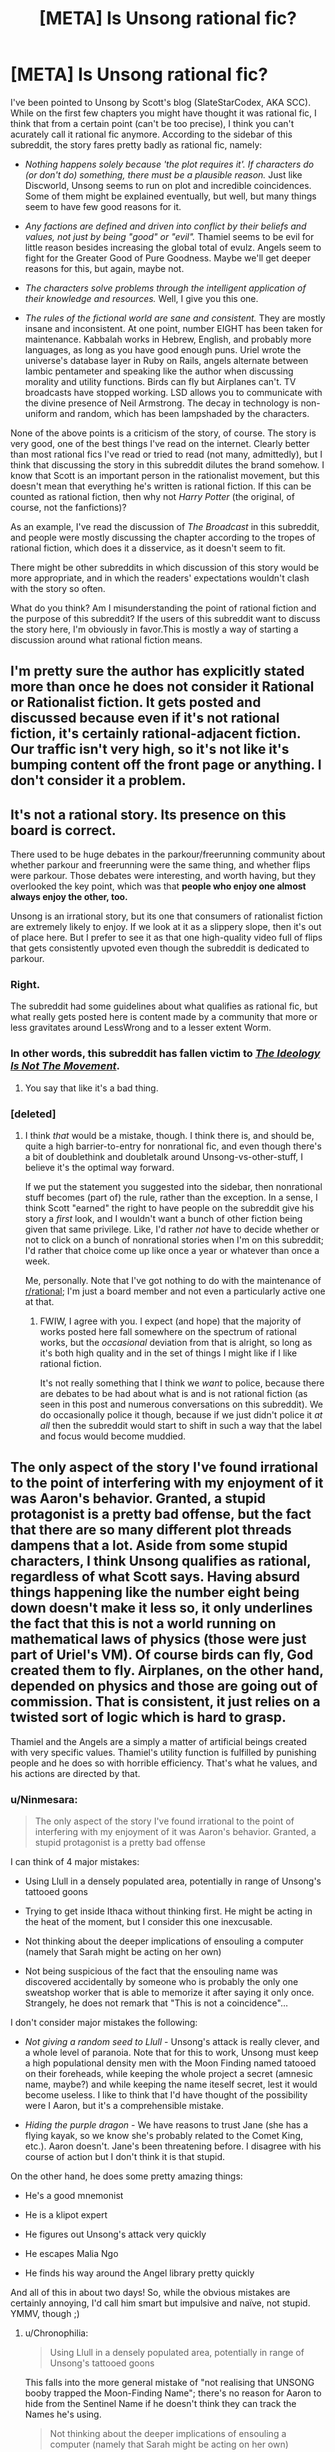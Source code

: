 #+TITLE: [META] Is Unsong rational fic?

* [META] Is Unsong rational fic?
:PROPERTIES:
:Author: Ninmesara
:Score: 35
:DateUnix: 1468525271.0
:DateShort: 2016-Jul-15
:END:
I've been pointed to Unsong by Scott's blog (SlateStarCodex, AKA SCC). While on the first few chapters you might have thought it was rational fic, I think that from a certain point (can't be too precise), I think you can't acurately call it rational fic anymore. According to the sidebar of this subreddit, the story fares pretty badly as rational fic, namely:

- /Nothing happens solely because 'the plot requires it'. If characters do (or don't do) something, there must be a plausible reason./ Just like Discworld, Unsong seems to run on plot and incredible coincidences. Some of them might be explained eventually, but well, but many things seem to have few good reasons for it.

- /Any factions are defined and driven into conflict by their beliefs and values, not just by being "good" or "evil"./ Thamiel seems to be evil for little reason besides increasing the global total of evulz. Angels seem to fight for the Greater Good of Pure Goodness. Maybe we'll get deeper reasons for this, but again, maybe not.

- /The characters solve problems through the intelligent application of their knowledge and resources./ Well, I give you this one.

- /The rules of the fictional world are sane and consistent./ They are mostly insane and inconsistent. At one point, number EIGHT has been taken for maintenance. Kabbalah works in Hebrew, English, and probably more languages, as long as you have good enough puns. Uriel wrote the universe's database layer in Ruby on Rails, angels alternate between Iambic pentameter and speaking like the author when discussing morality and utility functions. Birds can fly but Airplanes can't. TV broadcasts have stopped working. LSD allows you to communicate with the divine presence of Neil Armstrong. The decay in technology is non-uniform and random, which has been lampshaded by the characters.

None of the above points is a criticism of the story, of course. The story is very good, one of the best things I've read on the internet. Clearly better than most rational fics I've read or tried to read (not many, admittedly), but I think that discussing the story in this subreddit dilutes the brand somehow. I know that Scott is an important person in the rationalist movement, but this doesn't mean that everything he's written is rational fiction. If this can be counted as rational fiction, then why not /Harry Potter/ (the original, of course, not the fanfictions)?

As an example, I've read the discussion of /The Broadcast/ in this subreddit, and people were mostly discussing the chapter according to the tropes of rational fiction, which does it a disservice, as it doesn't seem to fit.

There might be other subreddits in which discussion of this story would be more appropriate, and in which the readers' expectations wouldn't clash with the story so often.

What do you think? Am I misunderstanding the point of rational fiction and the purpose of this subreddit? If the users of this subreddit want to discuss the story here, I'm obviously in favor.This is mostly a way of starting a discussion around what rational fiction means.


** I'm pretty sure the author has explicitly stated more than once he does not consider it Rational or Rationalist fiction. It gets posted and discussed because even if it's not rational fiction, it's certainly rational-adjacent fiction. Our traffic isn't very high, so it's not like it's bumping content off the front page or anything. I don't consider it a problem.
:PROPERTIES:
:Author: blazinghand
:Score: 70
:DateUnix: 1468525438.0
:DateShort: 2016-Jul-15
:END:


** It's not a rational story. Its presence on this board is correct.

There used to be huge debates in the parkour/freerunning community about whether parkour and freerunning were the same thing, and whether flips were parkour. Those debates were interesting, and worth having, but they overlooked the key point, which was that *people who enjoy one almost always enjoy the other, too.*

Unsong is an irrational story, but its one that consumers of rationalist fiction are extremely likely to enjoy. If we look at it as a slippery slope, then it's out of place here. But I prefer to see it as that one high-quality video full of flips that gets consistently upvoted even though the subreddit is dedicated to parkour.
:PROPERTIES:
:Author: TK17Studios
:Score: 60
:DateUnix: 1468534991.0
:DateShort: 2016-Jul-15
:END:

*** Right.

The subreddit had some guidelines about what qualifies as rational fic, but what really gets posted here is content made by a community that more or less gravitates around LessWrong and to a lesser extent Worm.
:PROPERTIES:
:Author: CouteauBleu
:Score: 16
:DateUnix: 1468537642.0
:DateShort: 2016-Jul-15
:END:


*** In other words, this subreddit has fallen victim to /[[https://slatestarcodex.com/2016/04/04/the-ideology-is-not-the-movement/][The Ideology Is Not The Movement]]/.
:PROPERTIES:
:Author: ___ratanon___
:Score: 5
:DateUnix: 1468836414.0
:DateShort: 2016-Jul-18
:END:

**** You say that like it's a bad thing.
:PROPERTIES:
:Author: Chronophilia
:Score: 3
:DateUnix: 1468851527.0
:DateShort: 2016-Jul-18
:END:


*** [deleted]
:PROPERTIES:
:Score: 3
:DateUnix: 1468583683.0
:DateShort: 2016-Jul-15
:END:

**** I think /that/ would be a mistake, though. I think there is, and should be, quite a high barrier-to-entry for nonrational fic, and even though there's a bit of doublethink and doubletalk around Unsong-vs-other-stuff, I believe it's the optimal way forward.

If we put the statement you suggested into the sidebar, then nonrational stuff becomes (part of) the rule, rather than the exception. In a sense, I think Scott "earned" the right to have people on the subreddit give his story a /first/ look, and I wouldn't want a bunch of other fiction being given that same privilege. Like, I'd rather /not/ have to decide whether or not to click on a bunch of nonrational stories when I'm on this subreddit; I'd rather that choice come up like once a year or whatever than once a week.

Me, personally. Note that I've got nothing to do with the maintenance of [[/r/rational][r/rational]]; I'm just a board member and not even a particularly active one at that.
:PROPERTIES:
:Author: TK17Studios
:Score: 11
:DateUnix: 1468605639.0
:DateShort: 2016-Jul-15
:END:

***** FWIW, I agree with you. I expect (and hope) that the majority of works posted here fall somewhere on the spectrum of rational works, but the /occasional/ deviation from that is alright, so long as it's both high quality and in the set of things I might like if I like rational fiction.

It's not really something that I think we /want/ to police, because there are debates to be had about what is and is not rational fiction (as seen in this post and numerous conversations on this subreddit). We do occasionally police it though, because if we just didn't police it /at all/ then the subreddit would start to shift in such a way that the label and focus would become muddied.
:PROPERTIES:
:Author: alexanderwales
:Score: 7
:DateUnix: 1468784569.0
:DateShort: 2016-Jul-18
:END:


** The only aspect of the story I've found irrational to the point of interfering with my enjoyment of it was Aaron's behavior. Granted, a stupid protagonist is a pretty bad offense, but the fact that there are so many different plot threads dampens that a lot. Aside from some stupid characters, I think Unsong qualifies as rational, regardless of what Scott says. Having absurd things happening like the number eight being down doesn't make it less so, it only underlines the fact that this is not a world running on mathematical laws of physics (those were just part of Uriel's VM). Of course birds can fly, God created them to fly. Airplanes, on the other hand, depended on physics and those are going out of commission. That is consistent, it just relies on a twisted sort of logic which is hard to grasp.

Thamiel and the Angels are a simply a matter of artificial beings created with very specific values. Thamiel's utility function is fulfilled by punishing people and he does so with horrible efficiency. That's what he values, and his actions are directed by that.
:PROPERTIES:
:Author: Fredlage
:Score: 10
:DateUnix: 1468531253.0
:DateShort: 2016-Jul-15
:END:

*** u/Ninmesara:
#+begin_quote
  The only aspect of the story I've found irrational to the point of interfering with my enjoyment of it was Aaron's behavior. Granted, a stupid protagonist is a pretty bad offense
#+end_quote

I can think of 4 major mistakes:

- Using Llull in a densely populated area, potentially in range of Unsong's tattooed goons

- Trying to get inside Ithaca without thinking first. He might be acting in the heat of the moment, but I consider this one inexcusable.

- Not thinking about the deeper implications of ensouling a computer (namely that Sarah might be acting on her own)

- Not being suspicious of the fact that the ensouling name was discovered accidentally by someone who is probably the only one sweatshop worker that is able to memorize it after saying it only once. Strangely, he does not remark that "This is not a coincidence"...

I don't consider major mistakes the following:

- /Not giving a random seed to Llull/ - Unsong's attack is really clever, and a whole level of paranoia. Note that for this to work, Unsong must keep a high populational density men with the Moon Finding named tatooed on their foreheads, while keeping the whole project a secret (amnesic name, maybe?) and while keeping the name iteself secret, lest it would become useless. I like to think that I'd have thought of the possibility were I Aaron, but it's a comprehensible mistake.

- /Hiding the purple dragon/ - We have reasons to trust Jane (she has a flying kayak, so we know she's probably related to the Comet King, etc.). Aaron doesn't. Jane's been threatening before. I disagree with his course of action but I don't think it is that stupid.

On the other hand, he does some pretty amazing things:

- He's a good mnemonist

- He is a klipot expert

- He figures out Unsong's attack very quickly

- He escapes Malia Ngo

- He finds his way around the Angel library pretty quickly

And all of this in about two days! So, while the obvious mistakes are certainly annoying, I'd call him smart but impulsive and naïve, not stupid. YMMV, though ;)
:PROPERTIES:
:Author: Ninmesara
:Score: 5
:DateUnix: 1468535784.0
:DateShort: 2016-Jul-15
:END:

**** u/Chronophilia:
#+begin_quote
  Using Llull in a densely populated area, potentially in range of Unsong's tattooed goons
#+end_quote

This falls into the more general mistake of "not realising that UNSONG booby trapped the Moon-Finding Name"; there's no reason for Aaron to hide from the Sentinel Name if he doesn't think they can track the Names he's using.

#+begin_quote
  Not thinking about the deeper implications of ensouling a computer (namely that Sarah might be acting on her own)
#+end_quote

We have access to evidence that Aaron doesn't. Until Sarah showed up on Ana's desk, few of the readers were seriously considering that possibility either. The Vital Name that gives a soul isn't the same as the Names that create golems; we didn't think Sarah was going to start walking around of her own volition.
:PROPERTIES:
:Author: Chronophilia
:Score: 3
:DateUnix: 1468591702.0
:DateShort: 2016-Jul-15
:END:

***** u/Ninmesara:
#+begin_quote
  This falls into the more general mistake of "not realising that UNSONG booby trapped the Moon-Finding Name"; there's no reason for Aaron to hide from the Sentinel Name if he doesn't think they can track the Names he's using.
#+end_quote

I'm going to assume that you can program a blacklist of known names into Llull, which Aaron is not said to be doing but which is commons sense. You don't need to suspect a booby trap. You just need to suspect that Unsong might be sitting on some secret names, and that some of those names might be important enough to have dedicated sentinels actively looking for them. While I'm sure invoking the "Wakening Name" or the "Paint My House Blue Name" won't attract their attention, invoking something like the "Spectral Name" will (if Unsong knows about it, of course). The safest defense against this attack seems to be to start Llull away from major population centers, where Unsong won't probably be able to afford sentinels. And Aaron isn't only in a major population center, he is in a city with a high concentration of Theonomic companies Unsong might be listening to.

#+begin_quote
  Not thinking about the deeper implications of ensouling a computer
#+end_quote

This is something Aaron and Ana don't even discuss prior to ensouling the computer. In fact, this is so out of character that I have trouble imagining that they are acting on their own free will. Come on, Ana is studying theodicy and doesn't even comment on giving a soul to a machine? Would that allow the machine to go to Hell? There are some reasonable anti-natalist arguments in Unsong... They must apply when ensouling a machine, right?

#+begin_quote
  few of the readers were seriously considering that possibility either
#+end_quote

It's in the beginning of the story, which by the way starts /in media res/, so we are naturally quite confused in the beginning. I, for example, was expecting a corporate story about disrupting the monopoly of the Theonomic companies, which happened to cause the apocalypse.

And of course, by now Aaron knows that Sarah showed up on Ana's desk and disappeared afterwards. the possibility should have occurred to him during the telepathic conversation. He hasn't had a lot of time to think about it yet, but if by next chapter he hasn't considered the possibility, then he is either being stupid or mind-controlled

Of course, we might still be wrong about Sarah, but it is a possibility I think Aaron should have thought of.
:PROPERTIES:
:Author: Ninmesara
:Score: 4
:DateUnix: 1468599773.0
:DateShort: 2016-Jul-15
:END:


***** But Aaron knows that Sarah showed up on Ana's desk, doesn't he? He and Ana shared all their information via psychic link.
:PROPERTIES:
:Author: alexanderwales
:Score: 3
:DateUnix: 1468594226.0
:DateShort: 2016-Jul-15
:END:


*** You make some of the same points as [[/u/ishaan123]] regarding consistency, and my response is the same. I think that extreme weirdness and arbitrary rules, even if you can invoke some vague meta-principles, are indistinguishable from inconsistency, but I can certainly understand your point of view.

I agree with your point on Thamiel and the Angels - they are artificial beings and can have artificial values without breaking suspension of belief.
:PROPERTIES:
:Author: Ninmesara
:Score: 3
:DateUnix: 1468533662.0
:DateShort: 2016-Jul-15
:END:


** No, I don't think it is. I don't have a problem with that, except to the extent that irrational elements detract from my enjoyment of /any/ work of fiction. I would also prefer that people not read Unsong as though it were trying to be rational fiction, because that almost certainly gets you a less enjoyable reading of the text.
:PROPERTIES:
:Author: alexanderwales
:Score: 15
:DateUnix: 1468526888.0
:DateShort: 2016-Jul-15
:END:

*** Agreed, and that's why I dropped it at chapter 10.
:PROPERTIES:
:Author: elevul
:Score: 2
:DateUnix: 1468690066.0
:DateShort: 2016-Jul-16
:END:


*** Thanks for warning me. I come to this subreddit for rational fiction and discussion of it in literature. I was going to start reading it soon, but thanks to this discussion I understand it's not now.

Personally, as someone recently (last 6 mos) introduced to the rational subreddit, and I know we don't have much going on here, I think the sub would benefit more by not having it. That's because its very presence on the front page here so often indicates its 'rationality' if you will.
:PROPERTIES:
:Author: Dwood15
:Score: 1
:DateUnix: 1468826211.0
:DateShort: 2016-Jul-18
:END:


** It's rational (despite the author saying it's not) because, in every instance where it departs from rationality it does so in a self-aware manner.

#+begin_quote
  Nothing happens solely because 'the plot requires it'
#+end_quote

We are explained that this is a sentient universe which favors plots. It therefore falls under the category of "self aware/deconstruction/subversion".

#+begin_quote
  Any factions are defined and driven into conflict by their beliefs and values, not just by being "good" or "evil"
#+end_quote

Excused as self aware subversive deconstruction and /also/ excused because it makes sense. We understand that these are angels and demons so there is a very clear reason and backstory for why they are "good' and evil - there are absolutely no unstated assumption about good/evil as natural divides. Besides, angelic "good" is clearly either distinct from human good or similar but somehow severely stunted, so orange and blue morality applies. And we see all this cosmology taken to fairly logical conclusions (Would you want to end up like Neil Armstrong? Of course not...)

#+begin_quote
  The rules of the fictional world are sane and consistent. They are mostly insane and inconsistent.
#+end_quote

I wouldn't say that actually. It proports, in a self aware manner, to be insane and inconsistent (the tone of the narration and the human characters betray clear awareness that it's all insane) but that's because the universe respects plot-thinking. There is still meta-consistency - there are /reasons/ for the apparent inconsistencies and those reasons remain constant and consistent.

Or are you saying hpmor's universe rules made sense? They didn't, at all! There is even that scene with the bats where Harry /tries/ to do experiments and none of the results neatly collapse into any sort of reductionist model. Yet for both stories, we can at least say stuff like "the spell does the same thing each time it is spoken".

You might consider this a rational fanfiction of Judaic mythology (the same way hpmor is a rational fanficiton of harry potter). The universe is irrational because it is a borrowed universe. Also, I understand why you do but I feel like you shouldn't /have/ to borrow the universe for the reader to excuse the universe for being insane. If HPMOR is allowed insane rules so is Unsong.

See also: the tales of mu reply to hpmor: [[http://www.talesofmu.com/other/mumoo]] (ToMU is /actually/ not rational, but this chapter is)

I think if a story is obviously, acutely aware of every single point on which it departs, deconstructs, or subverts the usual rational worldview and makes a point of telling the reader so, it's definitely rational. At no point in Unsong are violations of the rational genre just quietly part of the background, each so-called violation is /loud/ and /intentional/ and explained by meta principles which aren't actually in violation.
:PROPERTIES:
:Author: ishaan123
:Score: 18
:DateUnix: 1468526938.0
:DateShort: 2016-Jul-15
:END:

*** Being aware of your own irrationality isn't rationality. One of the themes of UNSONG is that the world has gone mad, so deliberate and lampshaded irrationality helps convey that theme. Which is good writing. Very good writing, even. But it does not make the story rational.

Nor is it exactly rational fanfic. If HPMoR is our gold standard for rational fanfic, then it's about taking the arbitrary and irrational features of the original story and inventing the consistent and simple rules that led to them. (E.g. in Harry Potter, the Philosopher's Stone creates gold and immortality. In HPMoR, those two apparently unrelated uses stem from a single power.) A rational fanfic of Judaic myth might look at the Bible and describe how God chooses when to perform a miracle and what form that miracle should take. UNSONG has a few elements of rat-fic, but mostly it's its own thing.
:PROPERTIES:
:Author: Chronophilia
:Score: 16
:DateUnix: 1468530874.0
:DateShort: 2016-Jul-15
:END:


*** u/Arancaytar:
#+begin_quote
  in every instance where it departs from rationality it does so in a self-aware manner.
#+end_quote

Interestingly, while Discworld doesn't /completely/ fit this, if we apply this self-awareness rule then it looks more rational than eg. Harry Potter and Lord of the Rings, even though its setting is sillier. Many of the main characters - eg. Vimes, Vetinari, Granny - are basically rationalists.
:PROPERTIES:
:Author: Arancaytar
:Score: 6
:DateUnix: 1468533179.0
:DateShort: 2016-Jul-15
:END:

**** The characters of the witches are definitely rationalist in some of the stories. Their powers are described in one of the books that follow a new witch-in-training called Tiffany Aching as:

1. First sight, i.e. seeing what is really there as opposed to what you expect or want to see. You could argue that all knowledge depends on accurate observation.

2. Second thoughts, i.e. self-reflection and analysis of why you think what you think. This maps nicely onto knowledge of biases and how to overcome them.

They also have a lot more scientific knowledge than most people (the example I can think of off the top of my head is knowledge of germs).

However, this isn't consistently followed. Compare /A Hat Full of Sky/'s witches with those from /Equal Rites/, and those in /Lords and Ladies/. Early Diskworld characters are very different to those from later on, as the world matures and roles and niches become more developed, so at best parts of some of the stories are rational.

Vetinari is also fairly rational, but more in a calculating and efficient way where he avoids a lot of inefficiencies rather than any deep self-analysis or overcoming of his personal flaws.
:PROPERTIES:
:Author: waylandertheslayer
:Score: 13
:DateUnix: 1468542117.0
:DateShort: 2016-Jul-15
:END:

***** [deleted]
:PROPERTIES:
:Score: 1
:DateUnix: 1468596037.0
:DateShort: 2016-Jul-15
:END:

****** u/waylandertheslayer:
#+begin_quote
  The witches are also well aware that their world runs (to some extent) on narrativium, so they deliberately set up people to be traditional heroes/villains.
#+end_quote

iirc that's only in 'Witches Abroad', and it's the villain (who uses the 'fairy godmother' archetype) who starts it - they break the stories instead of using them.
:PROPERTIES:
:Author: waylandertheslayer
:Score: 3
:DateUnix: 1468596433.0
:DateShort: 2016-Jul-15
:END:

******* (I deleted my post before you finished writing yours because I realized I'd made mistakes in it.)
:PROPERTIES:
:Author: Roxolan
:Score: 1
:DateUnix: 1468596638.0
:DateShort: 2016-Jul-15
:END:


*** u/fubo:
#+begin_quote
  There is even that scene with the bats where Harry tries to do experiments and none of the results neatly collapse into any sort of reductionist model.
#+end_quote

No, they just don't fit a reductionist model /discovered by Harry in the first day of experimenting./

One of Harry's character flaws is that he expects the world's problems to be easily solved by the first rationalist wizard to come along ... and that he expects this /first rationalist wizard/ is himself.

He persists in this delusion even after being given the diary of Roger Bacon, which is first-class evidence that a rationalist wizard lived in the 13th century. He exhibits no subsequent curiosity about Bacon and makes no effort to learn Latin in order to read the diary.

Basically, Harry systematically fails to notice confusions that would lead to the conclusion of his own non-uniqueness, particularly the existence of other rationalist or scientifically-minded wizards prior to himself.

(For instance, he expects that economic strategies that would be available to the first rationalist wizard to come along --- such as arbitrage between the Muggle and wizarding economies --- will be available to him. If he were reasoning clearly about wizard/Muggle history, he would recognize that the fact that this exploit isn't being used is pretty good evidence that it doesn't work.)

(On the other hand, he /is/ eleven years old.)
:PROPERTIES:
:Author: fubo
:Score: 14
:DateUnix: 1468533326.0
:DateShort: 2016-Jul-15
:END:

**** u/Jiro_T:
#+begin_quote
  One of Harry's character flaws is that he expects the world's problems to be easily solved by the first rationalist wizard to come along ... and that he expects this first rationalist wizard is himself.
#+end_quote

You need to distinguish "the character is supposed to be arrogant within the context of the story" and "the character is supposed to be justified within the context of the story, but he actually isn't, so when you look at the character realistically, he's arrogant".

This is especially a problem when the character is an author mouthpiece.
:PROPERTIES:
:Author: Jiro_T
:Score: 5
:DateUnix: 1468598622.0
:DateShort: 2016-Jul-15
:END:

***** It's double especially a problem when the Author Mouthpiece Ball is thrown between characters. Sometimes Harry was the mouthpiece, but word of god was that Godric Gryffindor was the actual mouthpiece the author really intended us to listen to, and sometimes also Dumbledore.

And then of course, Harry was sometimes possessed by a Dark Lord.
:PROPERTIES:
:Score: 5
:DateUnix: 1468606012.0
:DateShort: 2016-Jul-15
:END:


**** If it is true that Harry doesn't make any more experiments after the ones I've read about, then it only makes my point stronger. Even the fact that Roger Bacon has been struggling with explaining the magical laws does not mean that rational explanations don't exist, as the real world has taught us that the physical laws of reality take a long time to be discovered.
:PROPERTIES:
:Author: Ninmesara
:Score: 4
:DateUnix: 1468534283.0
:DateShort: 2016-Jul-15
:END:

***** Admittedly, in real life physical laws take a long time to be discovered because precise experiments are hard to do, consistent mathematics to process the data is hard to develop, and approximate intuitive theories for getting around in the world are very easy to learn.

I imagine that if you could change stuff into other stuff by willpower, science might get easier in some ways.
:PROPERTIES:
:Score: 4
:DateUnix: 1468605909.0
:DateShort: 2016-Jul-15
:END:


**** u/ishaan123:
#+begin_quote
  No, they just don't fit a reductionist model discovered by Harry in the first day of experimenting.
#+end_quote

That's what I meant by "neatly". The reader never gets the satisfaction of a tidy model, and that's okay because that matches real life.

(Also, your criticisms stand but I don't think the author of HPMOR necessarily intended that reading: because 13th century was pre-isolation-and-stagnation, also because there were prophecies fortelling Harry's uniqueness, also because Harry continuously /did/ find exploits that worked, also he would have spent that money to save her even if he wasn't certain so that's not evidence of overconfidence.

As an aside, and this is a lesson I've learned from personal experience: always remember to at least /check/ to make sure the clever exploit you thought of doesn't in fact work before concluding that it doesn't for that reason.)
:PROPERTIES:
:Author: ishaan123
:Score: 2
:DateUnix: 1468630016.0
:DateShort: 2016-Jul-16
:END:


**** There are like a few thousand wizards, seems reasonable to believe there are plenty of thin markets rife with opportunity.
:PROPERTIES:
:Author: chaosmosis
:Score: 1
:DateUnix: 1470206805.0
:DateShort: 2016-Aug-03
:END:


*** I don't think being cheeky about the points where your story is story-like instead of reality-like is enough, nor is saying "the world runs on story logic".

If I put a chapter at the beginning of the Harry Potter series (or any series) which explained that characters were all affected by brain parasites that caused them to behave in irrational, story-based ways, then proceeded to tell the story exactly as Rowling (or whoever) told it, would you call that rational fiction? I certainly wouldn't.
:PROPERTIES:
:Author: alexanderwales
:Score: 8
:DateUnix: 1468527575.0
:DateShort: 2016-Jul-15
:END:

**** You don't need brain parasites, humans come like that out of the box >_<

Well, the /universe/ is story based - there is a stipulation that your action is more likely to succeed if the outcome is aesthetically pleasing, and convincing the universe is a worthwhile thing to do.

But do you think the /characters/ of unsong are infected by story-logic? In fact the humans are /insufficiently/ influenced by story logic...no way /actual/ humans would put DRM on the Names of God or ally with Hell for pragmatic reasons, our species is far too superstitious to do something like that.

On the other hand I guess you could argue that it's story logic that they didn't seriously consider that if they ally with hell they're probably the baddies.

I'm mostly defending why my "I know it when I see it" intuition activates here. There are definitions under which this falls outside.

It's like if a Film Noir detective had a pink fluffy bunny on his head, and all the characters were constantly pointing out the fluffy bunny as seeming out of place. You're still referencing the aesthetic of Film Noir in some important way. Maybe it's not Film Noir because the fluffy bunny breaks the rules but it's still pattern matching to Film Noir in a non superficial way.
:PROPERTIES:
:Author: ishaan123
:Score: 9
:DateUnix: 1468528768.0
:DateShort: 2016-Jul-15
:END:

***** I think that there are certain /scenes/ which match the pattern very well, like Aaron's escape from the library, but that this is not true of the majority of the book thus far.

As an example, the most current chapter features demons, whose characteristics are virtually unknown to the reader, being beaten back by a rabbi wielding spells which the reader has also had no exposure to. Yes, you could say "but surely there's some governing consistent logic that the reader just doesn't know", but in my opinion that's not enough for rational fiction, and there's been no indication that Unsong is going to start delving into those areas or properly explaining the abilities or thought processes behind scenes like this.

It's always iffy to analyze a book that's in the process of being released/written, so I reserve the right to say that I was wrong, but so far it doesn't seem like Unsong is rational (nor does it seem like it's commenting on rationality). I would definitely call it postmodern, which it shares with a lot of rational works, but postmodernism is its own thing.
:PROPERTIES:
:Author: alexanderwales
:Score: 9
:DateUnix: 1468532055.0
:DateShort: 2016-Jul-15
:END:

****** The idea that there are spellcasters who can cast spells based on their beliefs and a more consistent ability to use magical names of god to hurt people is a fairly common thing in the story. There's already a consistent governing logic behind what the Rabbi did. I'd assume she did one of those. Based on the names, I'd assume she had some names of god stored up to use as weapons.

Just as in Harry Potter if you say wingardium leviosa you make something fly in this world if you say certain words you kill things and if you're sufficiently elaborate you can do other stuff with belief.
:PROPERTIES:
:Author: Nepene
:Score: 2
:DateUnix: 1468561763.0
:DateShort: 2016-Jul-15
:END:

******* Right, I get how the magic systems work.

What I'm saying is that in this particular case (and other places in Unsong), it's a black box. If you stopped reading the chapter right at "Then a miracle occurred" you wouldn't have near enough information to work out what that miracle is, beyond /perhaps/ "animate the Statue of Liberty" (though the rabbi says that this is a specific Name which animates copper, and we haven't seen that one before). If the best guess that could be offered beyond that is "then the rabbi used Names and beat the demons" ... I feel like we would get into a big, pointless discussion about how and whether Names could accomplish that, which the text (up till now) hadn't given us enough information to actually say one way or another (though this in part stems from the equally sparse physical descriptions of the demons).

We know that there are Names that are useful in battle, but for most of them we don't know what they /actually do/, so we can't use them to anticipate solutions to problems. The reader isn't meant to engage in any thinking or analysis, and isn't given the tools to do so, they're just along for the ride.

(For large parts of Unsong, anyway. And I still think it's good, just not rational. RIGBY.)
:PROPERTIES:
:Author: alexanderwales
:Score: 5
:DateUnix: 1468564069.0
:DateShort: 2016-Jul-15
:END:

******** I feel there's a difference between interludes, cutscenes essentially, and main chapters. You can show flashbacks to past eras where you blackbox the spells, and that's fine, but it'd be more of an issue if you did it in the main chapters. If there were unknown spells that determined the character's fates and they had no real way to untangle them then the story would be less rational but flashbacks don't need the same depth.

We know from the wrathful name that some names have the power of hydrogen bombs. That seems like more than enough firepower to kill a bunch of demons.

Plus, it depends on how you intend to have the main character solve their issues. Are they just going to bumble from one issue to another till Uriel fixes everything? Are they going to accomplish their goals via use of their magic? Is some random circumstance going to resolve the plot? Are the difficulties between the protagonists and Unsong going to all turn out to be communication issues that could be resolved with a good long chat?

We know enough about names and logic to anticipate the story somewhat. It could be rational- that's up to you.
:PROPERTIES:
:Author: Nepene
:Score: 3
:DateUnix: 1468565190.0
:DateShort: 2016-Jul-15
:END:


******** RIGBY?
:PROPERTIES:
:Author: ishaan123
:Score: 1
:DateUnix: 1468631460.0
:DateShort: 2016-Jul-16
:END:

********* Sorry, it's from [[https://www.youtube.com/watch?v=pF8o3UrwksU][Silicon Valley]].
:PROPERTIES:
:Author: alexanderwales
:Score: 3
:DateUnix: 1468632123.0
:DateShort: 2016-Jul-16
:END:


****** The existence of golems in UNSONG is fairly well-established.
:PROPERTIES:
:Author: LiteralHeadCannon
:Score: 3
:DateUnix: 1468533812.0
:DateShort: 2016-Jul-15
:END:

******* I meant specifically this passage:

#+begin_quote
  The Liberty Golem lifted her lance, formerly the spire of the Empire State Building. She loosed the imprisoned lightning of her terrible swift torch. From her crown the Rebbe flung warlike Names that sputtered and sparkled and crashed into the hellish hosts and disintegrated them like fire melts ice. They shrieked and began a retreat.
#+end_quote
:PROPERTIES:
:Author: alexanderwales
:Score: 4
:DateUnix: 1468536139.0
:DateShort: 2016-Jul-15
:END:


****** Heh, I wonder what Scott would think of his work being called post modern.

I don't really find myself strongly disagreeing with anything you wrote. I think we're just doing word-concept mappings differently or zeroing in on different aspects of the category as what we take to be defining feature. (Is it a blegg or a rube?)

I think you're focusing more on "are there solvable puzzles, is there conservation of detail" and I'd agree that there aren't, whereas I'm focusing more on "what sort of epistemic stance is implicit in the writing".
:PROPERTIES:
:Author: ishaan123
:Score: 1
:DateUnix: 1468631045.0
:DateShort: 2016-Jul-16
:END:


***** I really wish our species understood enough about the concept of Hell /not/ to ally with it. As it is, there's always an edgy fuckwad who thinks evil is cool, evil is sexy, and morals don't reals.

And the real world doesn't even have the decency to screw that asshole over Screwtape-style.
:PROPERTIES:
:Score: 1
:DateUnix: 1468606208.0
:DateShort: 2016-Jul-15
:END:

****** To be charitable, the concept of and belief in hell is a product of an often unfortunate human tendency to see the world as black white and fair. The edgy fuckward is a, in many respects justified, /reaction/ to the flaws inherent in that human tendency.
:PROPERTIES:
:Author: ishaan123
:Score: 2
:DateUnix: 1468634100.0
:DateShort: 2016-Jul-16
:END:


*** u/Iconochasm:
#+begin_quote
  See also: the tales of mu reply to hpmor: [[http://www.talesofmu.com/other/mumoo]] (ToMU is actually not rational, but this chapter is)
#+end_quote

That chapter was decent, but AE has made other comments that made me believe she completely and utterly failed to grasp the concept of Less Wrong style rationality. She responded to some unfavorable comparisons of her own work with MoR by seeming to think MoR was a positive claim to be refuted (which she demurred to undertake).

As to that linked chapter, going by my recollection from when it was posted, an aware universe that actively interfered with attempts to experiment scientifically is still not immune to the experimental method. You just have to go up one level, and start testing for what sorts of efforts will provoke sabotage.
:PROPERTIES:
:Author: Iconochasm
:Score: 3
:DateUnix: 1468540080.0
:DateShort: 2016-Jul-15
:END:


*** You make some good points, but ultimately I disagree with all of them except for one.

#+begin_quote
  It's rational (despite the author saying it's not) because, in every instance where it departs from rationality it does so in a self-aware manner.
#+end_quote

I'm not sure I understand this... Imagine that in a world based on reality sudden, a character has an incurable disease, and is healed by /the power of love/, and this is confirmed by the narrator ("Yes, guys, he really as started to walk again because of the power of love; this is not a mystery for you to figure out; it just is"). If the narrator then remarks on how unlikely and this is and it breaks the laws of physics as we know them, does this make the story rational fiction? I think it doesn't.

#+begin_quote
  We are explained that this is a sentient universe which favors plots. It therefore falls under the category of "self aware/deconstruction/subversion".
#+end_quote

Again, I have a hard time agreeing with you on this point... It's again a bit like saying that the laws of internal consistency can be broken, as long as the narrator remarks on it.

#+begin_quote
  Excused as self aware subversive deconstruction and also excused because it makes sense.
#+end_quote

Here I agree with you. I admit that was my weakest objection. It's plausible that non-human characters might have non-human motivations.

#+begin_quote
  Or are you saying hpmor's universe rules made sense? They didn't, at all! There is even that scene with the bats where Harry tries to do experiments and none of the results neatly collapse into any sort of reductionist model.
#+end_quote

I didn't read the whole story (got bored), but I remember the scene with the bats. The idea I got from that scene was that consistent rules existed, but the protagonist was simply unable to find them. Do they ever revisit this experiment and find them? I don't know. But the idea I get from Unsong is that there are no strong consistent rules, and the characters don't expect them to exist, and the universe is just trolling you at every step. This is a matter of /feeling/ rather than an objective assessment, and you're free to disagree.

#+begin_quote
  You might consider this a rational fanfiction of Judaic mythology (the same way hpmor is a rational fanficiton of harry potter)
#+end_quote

I would agree if the text was faithful to the Torah, the Bible, the Book of Revelations or something else. Actually, you have a comet impregnate a girl with a fast developing baby that becomes some kind of Kabballah master who builds a crazy ship and besieges Hell, placebomancy that seems to work (it powers one of the sails of said ship), and an ascended astronaut that communicates with people through LSD. These things are revealed gradually, approximately one per chapter, and without apparent rhyme or reason, so you can't even argue that a consistent universe is established from the start. This is a guided tour through an original imaginary universe, and it is not consistent.

#+begin_quote
  At no point in Unsong are violations of the rational genre just quietly part of the background, each so-called violation is loud and intentional and explained by meta principles which aren't actually in violation.
#+end_quote

If you invoke enough meta principles to explain each inconsistency, you get something that is indistinguishable from inconsistency.

I didn't have time to read your link, but it looks good and I'll look into it.

Again, you raise some good points, but I still stand by my original assessment. Thanks for your detailed response.
:PROPERTIES:
:Author: Ninmesara
:Score: 5
:DateUnix: 1468533126.0
:DateShort: 2016-Jul-15
:END:

**** u/Nepene:
#+begin_quote
  I'm not sure I understand this... Imagine that in a world based on reality sudden, a character has an incurable disease, and is healed by the power of love, and this is confirmed by the narrator ("Yes, guys, he really as started to walk again because of the power of love; this is not a mystery for you to figure out; it just is"). If the narrator then remarks on how unlikely and this is and it breaks the laws of physics as we know them, does this make the story rational fiction? I think it doesn't.
#+end_quote

I'd have no issues reading a story where love was a consistent magical force. For example, attractive women would get paid a lot to go into hospitals to heal people with the power of love. Warlords would have harems of devoted lovers to make them immortal. People would experiment with drugs to enhance love and make healing easier.

#+begin_quote
  I didn't read the whole story (got bored), but I remember the scene with the bats. The idea I got from that scene was that consistent rules existed, but the protagonist was simply unable to find them. Do they ever revisit this experiment and find them? I don't know. But the idea I get from Unsong is that there are no strong consistent rules, and the characters don't expect them to exist, and the universe is just trolling you at every step. This is a matter of feeling rather than an objective assessment, and you're free to disagree.
#+end_quote

Names of god clearly have a consistent and powerful effect. Angels and demons have consistent powers. Knowledge of connections between things grants power. If you can convince the universe to help it can offer some minor aid. Physics and maths are not reliable forces.

#+begin_quote
  Actually, you have a comet impregnate a girl with a fast developing baby that becomes some kind of Kabballah master who builds a crazy ship and besieges Hell,
#+end_quote

For some reason or other he knows lots of magic. In universe, age increasing is something that can be done. He uses lots of different sorts of magic together to power the ship.

#+begin_quote
  placebomancy that seems to work (it powers one of the sails of said ship),
#+end_quote

If enough people believe in a magic, it works somewhat. Not as much power as a name of god.

#+begin_quote
  and an ascended astronaut that communicates with people through LSD.
#+end_quote

Drugging people up so you can use mind magic on them more easily isn't that unusual. We're not yet sure why he's magic of course, since the mystery of what heaven is and what god is is one of the central mysteries of the story.
:PROPERTIES:
:Author: Nepene
:Score: 3
:DateUnix: 1468562482.0
:DateShort: 2016-Jul-15
:END:


**** Okay, so I see several people in this thread saying this but: *a universe cannot be rational / irrational / arational*. Rationality is a feature of /agents/, not universes. According to a rationalist worldview, if you think the universe is weird, inelegant, inconsistent, or not intuitive, that's a problem with /you/, not the universe. (See: people's initial reaction to quantum mechanics for a real world example of people making this mistake).

The rationalist worldview assumes /axiomatically/ that at least one consistent explanation of everything must exist. If the answer really is "God believes in the power of love and he seems to be watching and micromanaging stuff" you can still, in principle, explain God's internal workings using math. If the power of love heals things, /that's totally fine/ - but, you can still explain it using math. The universe can be as crazy as it wants to be - you can still put a rational agent in it that says "fine, I can still try to find the simplest possible mathematical model to describe this". And UNSONG's universe /is/ math, because Uriel, simulations / emulations, etc etc.

That's why I think the attitude of the narrator and characters, and not the setup of the universe itself, is what really matters for the genre. Of course, you can choose a different defining criteria if you like, that's just semantics. But saying that universes can be "irrational" even in principle - that's more than semantics.
:PROPERTIES:
:Author: ishaan123
:Score: 3
:DateUnix: 1468632140.0
:DateShort: 2016-Jul-16
:END:

***** The real universe has laws that can be investigated. But I don't think that holds with the settings that stories can be set in. The author can just say whatever they want and it doesn't have to contribute to the wider universe. It's perfectly possible to write a story that doesn't make sense.

Edit: For example, I would describe the setting of /The Hitch-Hiker's Guide to the Galaxy/ as an irrational universe. There is no physical theory of the universe that explains all the events of the series, let alone the background details occasionally brought up.
:PROPERTIES:
:Author: Chronophilia
:Score: 3
:DateUnix: 1468850844.0
:DateShort: 2016-Jul-18
:END:


***** u/alexanderwales:
#+begin_quote
  And UNSONG's universe is math, because Uriel, simulations / emulations, etc etc.
#+end_quote

Unless I'm misreading you, I don't think this is a correct reading of what Uriel did. He converted the world from a substrate of divine light to a substrate of mathematics, but this conversion was imperfect and then broken by the impact against the sphere. Unsong's universe is /not/ math and logic, it just has a broken, imperfect, math and logic layer to it. Uriel even remarks that incoming divine light had to be channeled away from the clockwork he'd made in order to keep the clockwork running.
:PROPERTIES:
:Author: alexanderwales
:Score: 2
:DateUnix: 1468785443.0
:DateShort: 2016-Jul-18
:END:


** Unsong is irrational fic with rational characters.
:PROPERTIES:
:Author: ArgentStonecutter
:Score: 4
:DateUnix: 1468535544.0
:DateShort: 2016-Jul-15
:END:

*** I don't think any angels are acting rationally when they're just pretty much drunkards when they fall. They don't try to find ways to become inspired again.

I'm also not sure whether one can call pure evil or pure good rational.

God is acting irrationally, depending on what his goals are. Metatron, as an angel, is certainly acting irrationally since he should be helping in the war and talking would probably help.
:PROPERTIES:
:Author: appropriate-username
:Score: 3
:DateUnix: 1468550624.0
:DateShort: 2016-Jul-15
:END:

**** And everyone in HPMoR is acting rationally?

Plus, Unsong angels and god(s) are more part of the world than individuals with real agency.

The HP universe is itself anti-rational. It's the interaction of the usually-rational HJPEV with the wacky world of Hogwarts that makes it work.
:PROPERTIES:
:Author: ArgentStonecutter
:Score: 2
:DateUnix: 1468573730.0
:DateShort: 2016-Jul-15
:END:

***** u/appropriate-username:
#+begin_quote
  And everyone in HPMoR is acting rationally?
#+end_quote

I didn't say "HPMoR is irrational fic with rational characters." I was just disputing your claim.

#+begin_quote
  Plus, Unsong angels and god(s) are more part of the world than individuals with real agency.
#+end_quote

The angel that powered the sail in that boat seems like he has agency.
:PROPERTIES:
:Author: appropriate-username
:Score: 2
:DateUnix: 1468595686.0
:DateShort: 2016-Jul-15
:END:

****** My claim wasn't "all characters in Unsong are rational", and I brought up HPMoR to illustrate my poiny with an example of a rational fic that contained non-rational characters.
:PROPERTIES:
:Author: ArgentStonecutter
:Score: 3
:DateUnix: 1468617826.0
:DateShort: 2016-Jul-16
:END:


** Maybe it's just me, but I think having a Judaistic background or having studied it is a pre-requisite to understanding the religous stuff and Hewbrew phrases - I say that as someone with neither.
:PROPERTIES:
:Score: 3
:DateUnix: 1468533576.0
:DateShort: 2016-Jul-15
:END:


** Taking Eliezer's Fun Theory sequence into account, I think Good and Bad are both bad. I actually haven't read it yet, but being forced to pray or be tortured is still bad.

Thamiel is the duality of god, and both sides seem evil to me. Therefore, god is evil.

Think about it: Uriel's Science is the Goodest thing that happened. People's lives are worse off with Science broken.

Also, Scott has definitely read that sequence, and likewise is taking it into account.
:PROPERTIES:
:Author: Green0Photon
:Score: 3
:DateUnix: 1468541910.0
:DateShort: 2016-Jul-15
:END:


** (there are no coincidences)
:PROPERTIES:
:Author: flagamuffin
:Score: 1
:DateUnix: 1468709398.0
:DateShort: 2016-Jul-17
:END:


** [[http://unsongbook.com/chapter-24-why-dost-thou-come-to-angels-eyes/#comment-7395][It constantly astounds me how many people expect a story where the number eight gets taken down for repairs to be rational.]]
:PROPERTIES:
:Author: edwardkmett
:Score: 0
:DateUnix: 1468886545.0
:DateShort: 2016-Jul-19
:END:
